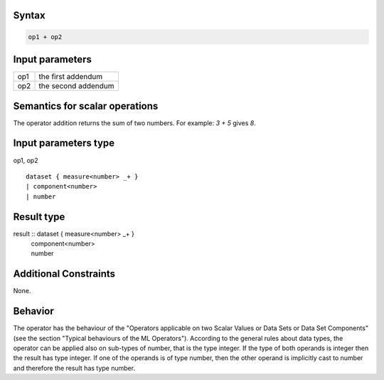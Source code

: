 ------
Syntax
------
.. code-block:: text

    op1 + op2

----------------
Input parameters
----------------
.. list-table::

   * - op1
     - the first addendum
   * - op2
     - the second addendum

------------------------------------
Semantics  for scalar operations
------------------------------------
The operator addition returns the sum of two numbers.
For example: `3 + 5` gives `8`.

-----------------------------
Input parameters type
-----------------------------
op1, op2 :: 

	dataset { measure<number> _+ }
	| component<number>
	| number

-----------------------------
Result type
-----------------------------
result :: dataset { measure<number> _+ }
					| component<number>
					| number

-----------------------------
Additional Constraints
-----------------------------
None.

--------
Behavior
--------

The operator has the behaviour of the "Operators applicable on two Scalar Values or Data Sets or Data Set Components" (see the section "Typical behaviours of the ML Operators").
According to the general rules about data types, the operator can be applied also on sub-types of number, that is the type integer.
If the type of both operands is integer then the result has type integer.
If one of the operands is of type number, then the other operand is implicitly cast to number and therefore the result has type number.

